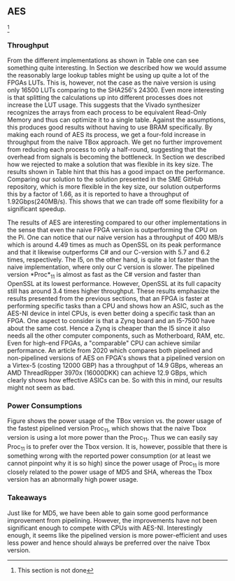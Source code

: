 ** AES
\label{sec:AESperformance}
\footnote{This section is not done}
*** Throughput
#+BEGIN_EXPORT latex
\begin{table}[!htb]
\centering
\captionsetup{width=.8\linewidth}
\begin{tabular}{c c c c c c}
\hline
Version & f$_{max}$(Mhz) & clocks & TP(MBps) & LUT & FF\\
\hline
Naive      &   X & b          & X    & X     & X\\
TBox       &  25 & b           & 400 & 16458 & 3195\\
Proc$_{4}$  &  68 & $C(3)$ & 544 & 16474 & 2817\\
Proc$_{11}$ & 208 & $C(10)$ & 1663 & 15659 & 4383\\
Proc$_{22}$ & 217 & $C(24)$ & 1662 & 15454 & 7401\\
\end{tabular}
\caption[AES: FPGA Versions]%
{Performance and statistics over the different AES implementations. f$_{max}$ is the clock rate reported from Vivado. Clocks describe how many clock cycles it takes to calculate \texttt{b} blocks, where $C(x) = x+2 \cdot blocks$. The throughput (TP) is calculated as \((b_{bits}\cdot f_{max})/(clocks \cdot 8)\). LUT is the number of Look-Up Tables used in the design. FF is the reported amount of Flip Flops used. Proc$_{i}$ denotes how many ~i~ processes AES are distributed over.}
\label{tab:AESversions}
\end{table}
#+END_EXPORT
From the different implementations as shown in Table \ref{tab:AESversions} one can see something quite interesting. In Section \ref{AESopt} we described how we would assume the reasonably large lookup tables might be using up quite a lot of the FPGAs LUTs. This is, however, not the case as the naive version is using only 16500 LUTs comparing to the SHA256's 24300. Even more interesting is that splitting the calculations up into different processes does not increase the LUT usage. This suggests that the Vivado synthesizer recognizes the arrays from each process to be equivalent Read-Only Memory and thus can optimize it to a single table. Against the assumptions, this produces good results without having to use BRAM specifically. By making each round of AES its process, we get a four-fold increase in throughput from the naive TBox approach. We get no further improvement from reducing each process to only a half-round, suggesting that the overhead from signals is becoming the bottleneck.
In Section \ref{AESnaive} we described how we rejected to make a solution that was flexible in its key size. The results shown in Table \ref{tab:AESversions} hint that this has a good impact on the performance. Comparing our solution to the solution presented in the SME GitHub repository, which is more flexible in the key size, our solution outperforms this by a factor of 1.66, as it is reported to have a throughput of 1.92Gbps(240MB/s)\cite{sme}. This shows that we can trade off some flexibility for a significant speedup.

#+BEGIN_EXPORT latex
\begin{table}[H]
\centering
\captionsetup{width=.8\linewidth}
\begin{tabular}{c c c c c c c c}
\hline
\textbf{Version} & Naive & Proc$_{11}$ & C\# & C & OpenSLL$_{low}$ & OpenSLL$_{high}$\\
\hline
\textbf{TP(MBps)} & 400 & 1963 &    70& 198 & 72  & 89\\
 &                &     &      & 1699 & 340 & 847 & 5722
\end{tabular}
\caption[AES: FPGA and CPU comparisons]%
{Performance comparison of the worst and best AES FPGA implementations and the various CPU versions. The OpenSSL is from \texttt{openssl speed -evp aes-128-ecb}. Each of the CPU implementations has two values, the first being the Pi results and the second the I5 results.}
\label{tab:AEScompare}
\end{table}
#+END_EXPORT
The results of AES are interesting compared to our other implementations in the sense that even the naive FPGA version is outperforming the CPU on the Pi. One can notice that our naive version has a throughput of 400 MB/s which is around 4.49 times as much as OpenSSL on its peak performance and that it likewise outperforms C# and our C-version with 5.7 and 6.2 times, respectively. The I5, on the other hand, is quite a lot faster than the naive implementation, where only our C version is slower. The pipelined version *Proc*$_{11}$ is almost as fast as the C# version and faster than OpenSSL at its lowest performance. However, OpenSSL at its full capacity still has around 3.4 times higher throughput. These results emphasize the results presented from the previous sections, that an FPGA is faster at performing specific tasks than a CPU and shows how an ASIC, such as the AES-NI device in intel CPUs, is even better doing a specific task than an FPGA. One aspect to consider is that a Zynq board and an I5-7500 have about the same cost. Hence a Zynq is cheaper than the I5 since it also needs all the other computer components, such as Motherboard, RAM, etc.
Even for high-end FPGAs, a "comparable" CPU can achieve similar performance.
An article from 2020 which compares both pipelined and non-pipelined versions of AES on FPGA's shows that a pipelined version on a Virtex-5 (costing 12000 GBP) has a throughput of 14.9 GBps\cite{Zodpe}, whereas an AMD ThreadRipper 3970x (16000DKK) can achieve 12.9 GBps, which clearly shows how effective ASICs can be. So with this in mind, our results might not seem as bad.

*** Power Consumptions
Figure \ref{fig:AES_power} shows the power usage of the TBox version vs. the power usage of the fastest pipelined version Proc$_{11}$, which shows that the naive Tbox version is using a lot more power than the Proc$_{11}$. Thus we can easily say Proc$_{11}$ is to prefer over the Tbox version. It is, however, possible that there is something wrong with the reported power consumption (or at least we cannot pinpoint why it is so high) since the power usage of Proc$_{11}$ is more closely related to the power usage of MD5 and SHA, whereas the Tbox version has an abnormally high power usage.

\begin{figure}[H]
\centering
\subfloat[TBox version]{\includegraphics[width=6cm]{AESpower.png}}
\subfloat[Proc$_{11}$ version]{\includegraphics[width=6cm]{AESpower3.png}}
\caption[Power consumption of AES designs]
{Powerconsumption of AES designs}
\label{fig:AES_power}
\end{figure}

*** Takeaways
Just like for MD5, we have been able to gain some good performance improvement from pipelining. However, the improvements have not been significant enough to compete with CPUs with AES-NI. Interestingly enough, it seems like the pipelined version is more power-efficient and uses less power and hence should always be preferred over the naive Tbox version.
